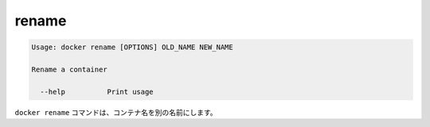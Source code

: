 .. *- coding: utf-8 -*-
.. URL: https://docs.docker.com/engine/reference/commandline/rename/
.. SOURCE: https://github.com/docker/docker/blob/master/docs/reference/commandline/rename.md
   doc version: 1.10
      https://github.com/docker/docker/commits/master/docs/reference/commandline/rename.md
.. check date: 2016/02/25
.. Commits on Dec 24, 2015 e6115a6c1c02768898b0a47e550e6c67b433c436
.. -------------------------------------------------------------------

.. rename

=======================================
rename
=======================================

.. code-block:: bash

   Usage: docker rename [OPTIONS] OLD_NAME NEW_NAME
   
   Rename a container
   
     --help          Print usage

.. The docker rename command allows the container to be renamed to a different name

``docker rename`` コマンドは、コンテナ名を別の名前にします。